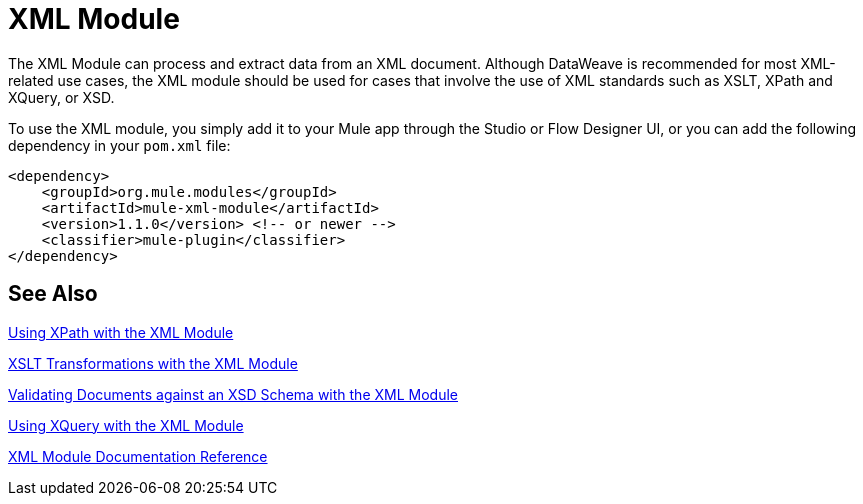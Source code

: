 = XML Module
:keywords: XML, xpath, xslt, xquery, XSD, validation

//TODO: IS THERE A RELEASE NOT FOR THIS?
//* Release Notes:

The XML Module can process and extract data from an XML document. Although DataWeave is recommended for most XML-related use cases, the XML module should be used for cases that involve the use of XML standards such as XSLT, XPath and XQuery, or XSD.

To use the XML module, you simply add it to your Mule app through the Studio or Flow Designer UI, or you can add the following dependency in your `pom.xml` file:

[source,XML,linenums]
----
<dependency>
    <groupId>org.mule.modules</groupId>
    <artifactId>mule-xml-module</artifactId>
    <version>1.1.0</version> <!-- or newer -->
    <classifier>mule-plugin</classifier>
</dependency>
----

== See Also

link:xml-xpath[Using XPath with the XML Module]

link:xml-xslt[XSLT Transformations with the XML Module]

link:xml-schema-validation[Validating Documents against an XSD Schema with the XML Module]

link:xml-xquery[Using XQuery with the XML Module]

link:xml-reference[XML Module Documentation Reference]
